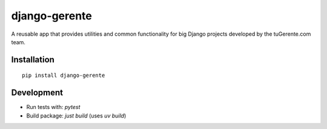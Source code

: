 ==============
django-gerente
==============

A reusable app that provides utilities and common functionality for big 
Django projects developed by the tuGerente.com team.

Installation
------------

::

  pip install django-gerente


Development
-----------

- Run tests with: `pytest`
- Build package: `just build` (uses `uv build`)
